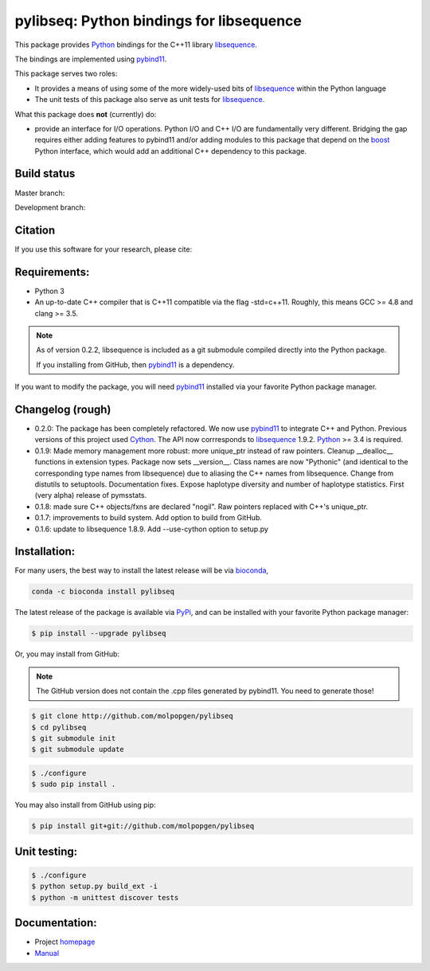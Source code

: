 pylibseq: Python bindings for libsequence
***************************************************************

This package provides Python_ bindings for the C++11 library libsequence_.

The bindings are implemented using pybind11_.

This package serves two roles:

* It provides a means of using some of the more widely-used bits of libsequence_ within the Python language
* The unit tests of this package also serve as unit tests for libsequence_.

What this package does **not** (currently) do:

* provide an interface for I/O operations.  Python I/O and C++ I/O are fundamentally very different.  Bridging the gap requires either adding features to pybind11 and/or adding modules to this package that depend on the boost_ Python interface, which would add an additional C++ dependency to this package.

Build status
==========================================

Master branch:

.. image:: https://travis-ci.org/molpopgen/pylibseq.svg?branch=master
   :target: https://travis-ci.org/molpopgen/pylibseq
   :alt: Travis CI Build Status (master branch)

Development branch:

.. image:: https://travis-ci.org/molpopgen/pylibseq.svg?branch=dev
   :target: https://travis-ci.org/molpopgen/pylibseq
   :alt: Travis CI Build Status (dev branch)

Citation
====================================================

If you use this software for your research, please cite:

.. literalblock::

    @ARTICLE{Thornton2003-wj,
      title    = "Libsequence: a C++ class library for evolutionary genetic
                  analysis",
      author   = "Thornton, Kevin",
      abstract = "UNLABELLED: A C++ class library is available to facilitate the
                  implementation of software for genomics and sequence polymorphism
                  analysis. The library implements methods for data manipulation
                  and the calculation of several statistics commonly used to
                  analyze SNP data. The object-oriented design of the library is
                  intended to be extensible, allowing users to design custom
                  classes for their own needs. In addition, routines are provided
                  to process samples generated by a widely used coalescent
                  simulation. AVAILABILITY: The source code (in C++) is available
                  from http://www.molpopgen.org",
      journal  = "Bioinformatics",
      volume   =  19,
      number   =  17,
      pages    = "2325--2327",
      month    =  nov,
      year     =  2003,
      url      = "https://www.ncbi.nlm.nih.gov/pubmed/14630667",
      language = "en",
      issn     = "1367-4803",
      pmid     = "14630667",
      doi      = "10.1093/bioinformatics/btg316"
    }


Requirements:
===================================

* Python 3
* An up-to-date C++ compiler that is C++11 compatible via the flag -std=c++11.  Roughly, this means GCC >= 4.8 and clang >= 3.5.

.. note:: 

   As of version 0.2.2, libsequence is included as a git submodule compiled
   directly into the Python package.

   If you installing from GitHub, then pybind11_ is a dependency.


If you want to modify the package, you will need pybind11_ installed via your favorite Python package manager.


Changelog (rough)
==============================

* 0.2.0: The package has been completely refactored.  We now use pybind11_ to integrate C++ and Python.  Previous
  versions of this project used Cython_.  The API now corrresponds to libsequence_ 1.9.2.  Python_ >= 3.4 is required.
* 0.1.9: Made memory management more robust: more unique_ptr instead of raw pointers.  Cleanup __dealloc__ functions in extension types.  Package now sets __version__.  Class names are now "Pythonic" (and identical to the corresponding type names from libsequence) due to aliasing the C++ names from libsequence. Change from distutils to setuptools.  Documentation fixes.  Expose haplotype diversity and number of haplotype statistics.  First (very alpha) release of pymsstats.
* 0.1.8: made sure C++ objects/fxns are declared "nogil".  Raw pointers replaced with C++'s unique_ptr.
* 0.1.7: improvements to build system.  Add option to build from GitHub.
* 0.1.6: update to libsequence 1.8.9.  Add --use-cython option to setup.py

Installation:
=======================

For many users, the best way to install the latest release will be via bioconda_,

.. code-block:: bash

    conda -c bioconda install pylibseq

The latest release of the package is available via PyPi_, and can be installed with your favorite Python package manager:

.. code-block:: bash

   $ pip install --upgrade pylibseq

Or, you may install from GitHub:

.. note:: The GitHub version does not contain the .cpp files generated by pybind11.  You need to generate those!

.. code-block:: bash

   $ git clone http://github.com/molpopgen/pylibseq
   $ cd pylibseq
   $ git submodule init
   $ git submodule update

.. code-block:: bash

   $ ./configure
   $ sudo pip install . 


You may also install from GitHub using pip:

.. code-block:: bash

   $ pip install git+git://github.com/molpopgen/pylibseq 


Unit testing:
=======================

.. code-block:: bash

   $ ./configure
   $ python setup.py build_ext -i 
   $ python -m unittest discover tests

Documentation:
======================

* Project homepage_
* Manual_

.. _libsequence: http://molpopgen.github.io/libsequence/
.. _boost: http://www.boost.org/
.. _pybind11: http://pybind11.readthedocs.io/
.. _Cython: http://www.cython.org
.. _Python: http://www.python.org/
.. _Manual: http://molpopgen.github.io/pylibseq/_build/html/index.html
.. _homepage: http://molpopgen.github.io/pylibseq/
.. _PyPi: https://pypi.python.org
.. _bioconda: https://bioconda.github.io
